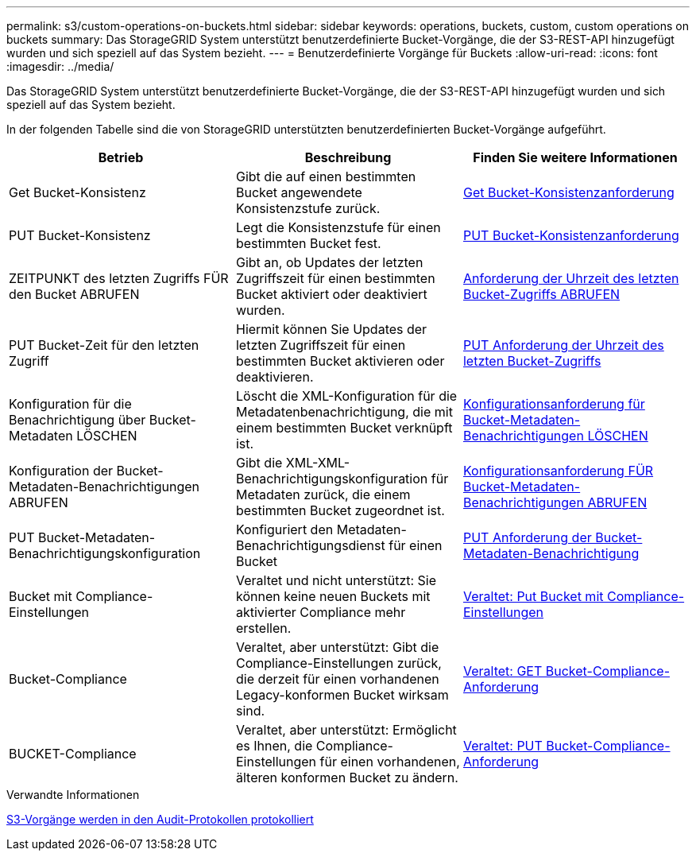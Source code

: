 ---
permalink: s3/custom-operations-on-buckets.html 
sidebar: sidebar 
keywords: operations, buckets, custom, custom operations on buckets 
summary: Das StorageGRID System unterstützt benutzerdefinierte Bucket-Vorgänge, die der S3-REST-API hinzugefügt wurden und sich speziell auf das System bezieht. 
---
= Benutzerdefinierte Vorgänge für Buckets
:allow-uri-read: 
:icons: font
:imagesdir: ../media/


[role="lead"]
Das StorageGRID System unterstützt benutzerdefinierte Bucket-Vorgänge, die der S3-REST-API hinzugefügt wurden und sich speziell auf das System bezieht.

In der folgenden Tabelle sind die von StorageGRID unterstützten benutzerdefinierten Bucket-Vorgänge aufgeführt.

|===
| Betrieb | Beschreibung | Finden Sie weitere Informationen 


 a| 
Get Bucket-Konsistenz
 a| 
Gibt die auf einen bestimmten Bucket angewendete Konsistenzstufe zurück.
 a| 
xref:get-bucket-consistency-request.adoc[Get Bucket-Konsistenzanforderung]



 a| 
PUT Bucket-Konsistenz
 a| 
Legt die Konsistenzstufe für einen bestimmten Bucket fest.
 a| 
xref:put-bucket-consistency-request.adoc[PUT Bucket-Konsistenzanforderung]



 a| 
ZEITPUNKT des letzten Zugriffs FÜR den Bucket ABRUFEN
 a| 
Gibt an, ob Updates der letzten Zugriffszeit für einen bestimmten Bucket aktiviert oder deaktiviert wurden.
 a| 
xref:get-bucket-last-access-time-request.adoc[Anforderung der Uhrzeit des letzten Bucket-Zugriffs ABRUFEN]



 a| 
PUT Bucket-Zeit für den letzten Zugriff
 a| 
Hiermit können Sie Updates der letzten Zugriffszeit für einen bestimmten Bucket aktivieren oder deaktivieren.
 a| 
xref:put-bucket-last-access-time-request.adoc[PUT Anforderung der Uhrzeit des letzten Bucket-Zugriffs]



 a| 
Konfiguration für die Benachrichtigung über Bucket-Metadaten LÖSCHEN
 a| 
Löscht die XML-Konfiguration für die Metadatenbenachrichtigung, die mit einem bestimmten Bucket verknüpft ist.
 a| 
xref:delete-bucket-metadata-notification-configuration-request.adoc[Konfigurationsanforderung für Bucket-Metadaten-Benachrichtigungen LÖSCHEN]



 a| 
Konfiguration der Bucket-Metadaten-Benachrichtigungen ABRUFEN
 a| 
Gibt die XML-XML-Benachrichtigungskonfiguration für Metadaten zurück, die einem bestimmten Bucket zugeordnet ist.
 a| 
xref:get-bucket-metadata-notification-configuration-request.adoc[Konfigurationsanforderung FÜR Bucket-Metadaten-Benachrichtigungen ABRUFEN]



 a| 
PUT Bucket-Metadaten-Benachrichtigungskonfiguration
 a| 
Konfiguriert den Metadaten-Benachrichtigungsdienst für einen Bucket
 a| 
xref:put-bucket-metadata-notification-configuration-request.adoc[PUT Anforderung der Bucket-Metadaten-Benachrichtigung]



 a| 
Bucket mit Compliance-Einstellungen
 a| 
Veraltet und nicht unterstützt: Sie können keine neuen Buckets mit aktivierter Compliance mehr erstellen.
 a| 
xref:deprecated-put-bucket-request-modifications-for-compliance.adoc[Veraltet: Put Bucket mit Compliance-Einstellungen]



 a| 
Bucket-Compliance
 a| 
Veraltet, aber unterstützt: Gibt die Compliance-Einstellungen zurück, die derzeit für einen vorhandenen Legacy-konformen Bucket wirksam sind.
 a| 
xref:deprecated-get-bucket-compliance-request.adoc[Veraltet: GET Bucket-Compliance-Anforderung]



 a| 
BUCKET-Compliance
 a| 
Veraltet, aber unterstützt: Ermöglicht es Ihnen, die Compliance-Einstellungen für einen vorhandenen, älteren konformen Bucket zu ändern.
 a| 
xref:deprecated-put-bucket-compliance-request.adoc[Veraltet: PUT Bucket-Compliance-Anforderung]

|===
.Verwandte Informationen
xref:s3-operations-tracked-in-audit-logs.adoc[S3-Vorgänge werden in den Audit-Protokollen protokolliert]
